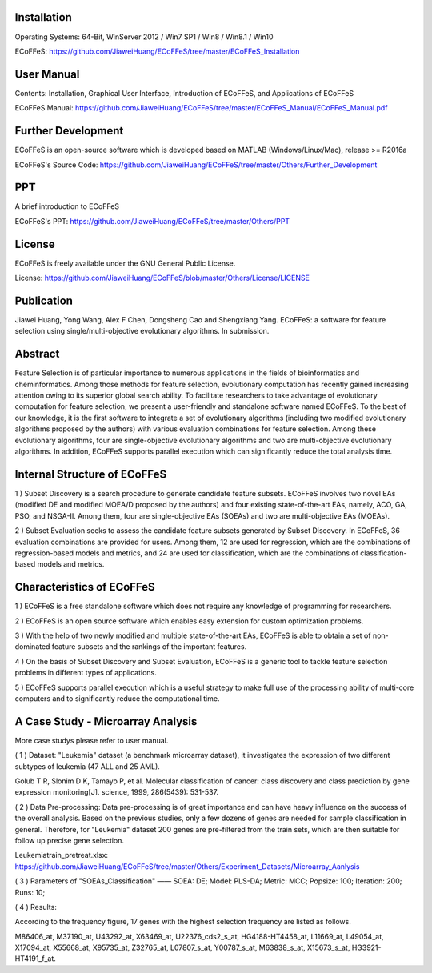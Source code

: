 .. image:: Others/Logo/logo.png
   :align: center


Installation
-----------------------------------

Operating Systems: 64-Bit, WinServer 2012 / Win7 SP1 / Win8 / Win8.1 / Win10

ECoFFeS: https://github.com/JiaweiHuang/ECoFFeS/tree/master/ECoFFeS_Installation


User Manual
-----------------------------------

Contents: Installation, Graphical User Interface, Introduction of ECoFFeS, and Applications of ECoFFeS

ECoFFeS Manual: https://github.com/JiaweiHuang/ECoFFeS/tree/master/ECoFFeS_Manual/ECoFFeS_Manual.pdf


Further Development
-----------------------------------

ECoFFeS is an open-source software which is developed based on MATLAB (Windows/Linux/Mac), release >= R2016a

ECoFFeS's Source Code: https://github.com/JiaweiHuang/ECoFFeS/tree/master/Others/Further_Development


PPT
-----------------------------------

A brief introduction to ECoFFeS

ECoFFeS's PPT: https://github.com/JiaweiHuang/ECoFFeS/tree/master/Others/PPT


License
-----------------------------------

ECoFFeS is freely available under the GNU General Public License.

License: https://github.com/JiaweiHuang/ECoFFeS/blob/master/Others/License/LICENSE


Publication
-----------------------------------

Jiawei Huang, Yong Wang, Alex F Chen, Dongsheng Cao and Shengxiang Yang. ECoFFeS: a software for feature selection using single/multi-objective evolutionary algorithms. In submission.


Abstract
-----------------------------------

Feature Selection is of particular importance to numerous applications in the fields of bioinformatics and cheminformatics. Among those methods for feature selection, evolutionary computation has recently gained increasing attention owing to its superior global search ability. To facilitate researchers to take advantage of evolutionary computation for feature selection, we present a user-friendly and standalone software named ECoFFeS. To the best of our knowledge, it is the first software to integrate a set of evolutionary algorithms (including two modified evolutionary algorithms proposed by the authors) with various evaluation combinations for feature selection. Among these evolutionary algorithms, four are single-objective evolutionary algorithms and two are multi-objective evolutionary algorithms. In addition, ECoFFeS supports parallel execution which can significantly reduce the total analysis time.


Internal Structure of ECoFFeS
-----------------------------------
.. image:: Others/Logo/internal_structure.png
   :align: center

1 ) Subset Discovery is a search procedure to generate candidate feature subsets. ECoFFeS involves two novel EAs (modified DE and modified MOEA/D proposed by the authors) and four existing state-of-the-art EAs, namely, ACO, GA, PSO, and NSGA-II. Among them, four are single-objective EAs (SOEAs) and two are multi-objective EAs (MOEAs).
   
2 ) Subset Evaluation seeks to assess the candidate feature subsets generated by Subset Discovery. In ECoFFeS, 36 evaluation combinations are provided for users. Among them, 12 are used for regression, which are the combinations of regression-based models and metrics, and 24 are used for classification, which are the combinations of classification-based models and metrics.
   
   
Characteristics of ECoFFeS
-----------------------------------
1 ) ECoFFeS is a free standalone software which does not require any knowledge of programming for researchers.

2 ) ECoFFeS is an open source software which enables easy extension for custom optimization problems.

3 ) With the help of two newly modified and multiple state-of-the-art EAs, ECoFFeS is able to obtain a set of non-dominated feature subsets and the rankings of the important features.

4 ) On the basis of Subset Discovery and Subset Evaluation, ECoFFeS is a generic tool to tackle feature selection problems in different types of applications.

5 ) ECoFFeS supports parallel execution which is a useful strategy to make full use of the processing ability of multi-core computers and to significantly reduce the computational time.


A Case Study - Microarray Analysis
-----------------------------------
More case studys please refer to user manual.

( 1 ) Dataset: "Leukemia" dataset (a benchmark microarray dataset), it investigates the expression of two different subtypes of leukemia (47 ALL and 25 AML).

Golub T R, Slonim D K, Tamayo P, et al. Molecular classification of cancer: class discovery and class prediction by gene expression monitoring[J]. science, 1999, 286(5439): 531-537.

( 2 ) Data Pre-processing: Data pre-processing is of great importance and can have heavy influence on the success of the overall analysis. Based on the previous studies, only a few dozens of genes are needed for sample classification in general. Therefore, for "Leukemia" dataset 200 genes are pre-filtered from the train sets, which are then suitable for follow up precise gene selection.

Leukemiatrain_pretreat.xlsx: https://github.com/JiaweiHuang/ECoFFeS/tree/master/Others/Experiment_Datasets/Microarray_Aanlysis

( 3 ) Parameters of "SOEAs_Classification" —— SOEA: DE; Model: PLS-DA; Metric: MCC; Popsize: 100; Iteration: 200; Runs: 10;

( 4 ) Results: 

.. image:: Others/Logo/Frequency_Figure.png
   :align: center

According to the frequency figure, 17 genes with the highest selection frequency are listed as follows.

M86406_at, M37190_at, U43292_at, X63469_at, U22376_cds2_s_at, HG4188-HT4458_at, L11669_at, L49054_at, X17094_at, X55668_at, X95735_at, Z32765_at, L07807_s_at, Y00787_s_at, M63838_s_at, X15673_s_at, HG3921-HT4191_f_at.






